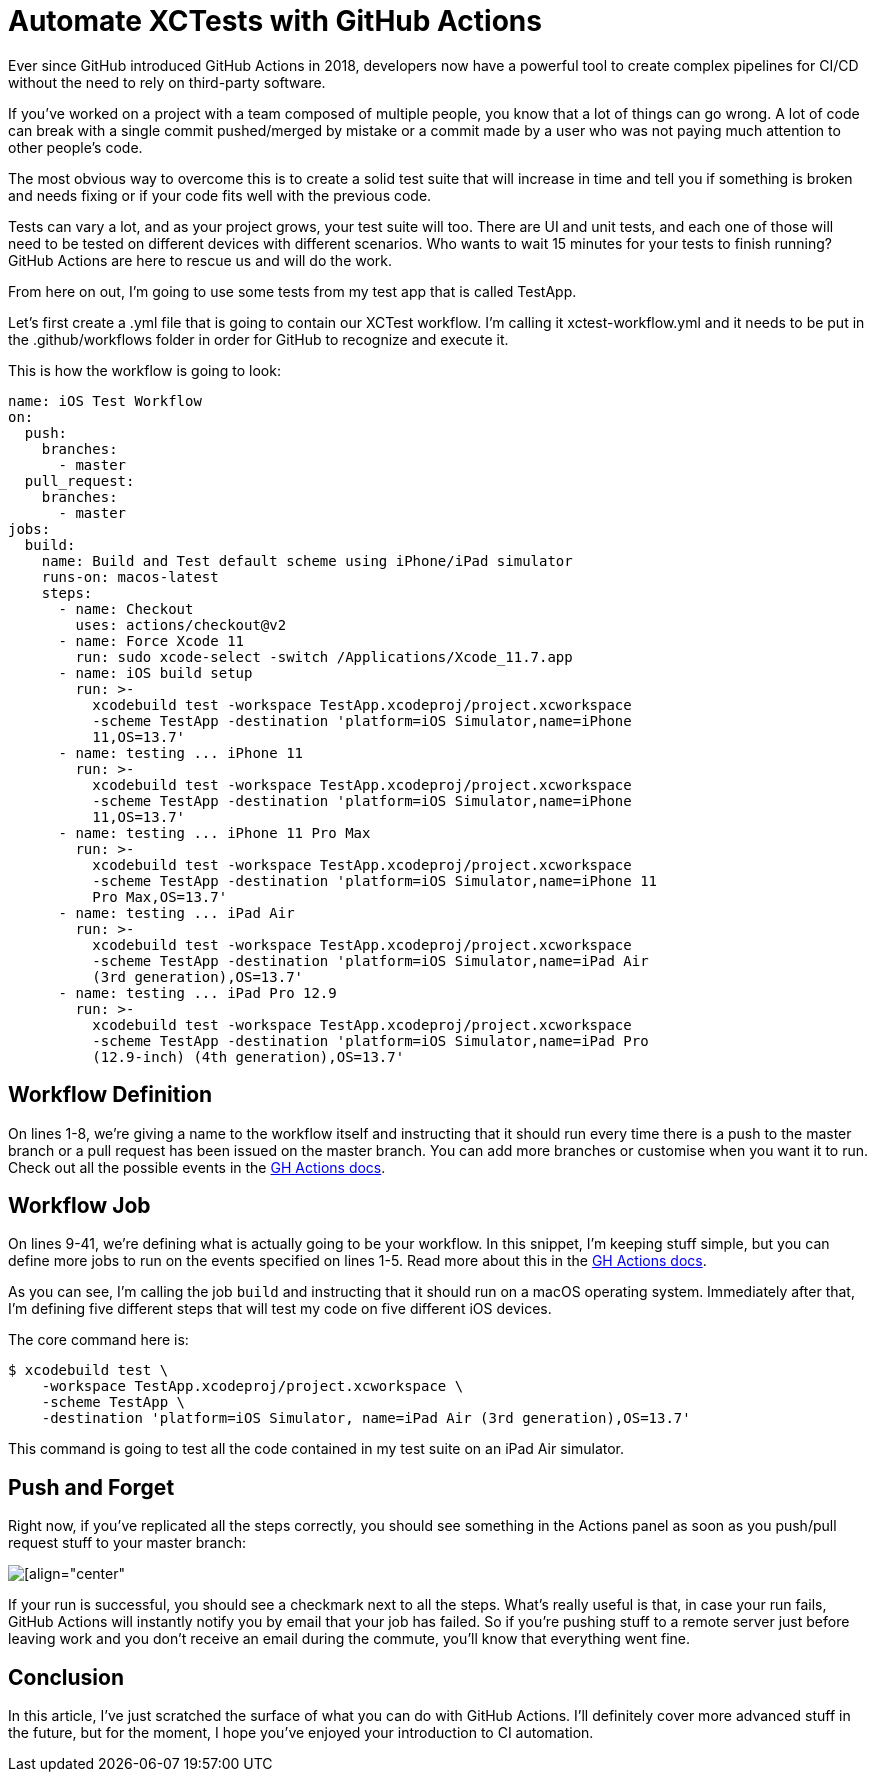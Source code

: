 = Automate XCTests with GitHub Actions

Ever since GitHub introduced GitHub Actions in 2018, developers now have a
powerful tool to create complex pipelines for CI/CD without the need to rely on
third-party software.

If you’ve worked on a project with a team composed of multiple people, you know
that a lot of things can go wrong. A lot of code can break with a single commit
pushed/merged by mistake or a commit made by a user who was not paying much
attention to other people’s code.

The most obvious way to overcome this is to create a solid test suite that will
increase in time and tell you if something is broken and needs fixing or if your
code fits well with the previous code.

Tests can vary a lot, and as your project grows, your test suite will too. There
are UI and unit tests, and each one of those will need to be tested on different
devices with different scenarios. Who wants to wait 15 minutes for your tests to
finish running? GitHub Actions are here to rescue us and will do the work.

From here on out, I’m going to use some tests from my test app that is called
TestApp.

Let’s first create a .yml file that is going to contain our XCTest workflow. I’m
calling it xctest-workflow.yml and it needs to be put in the .github/workflows
folder in order for GitHub to recognize and execute it.

This is how the workflow is going to look:

[source,yaml]
----
name: iOS Test Workflow
on:
  push:
    branches:
      - master
  pull_request:
    branches:
      - master
jobs:
  build:
    name: Build and Test default scheme using iPhone/iPad simulator
    runs-on: macos-latest
    steps:
      - name: Checkout
        uses: actions/checkout@v2
      - name: Force Xcode 11
        run: sudo xcode-select -switch /Applications/Xcode_11.7.app
      - name: iOS build setup
        run: >-
          xcodebuild test -workspace TestApp.xcodeproj/project.xcworkspace
          -scheme TestApp -destination 'platform=iOS Simulator,name=iPhone
          11,OS=13.7'
      - name: testing ... iPhone 11
        run: >-
          xcodebuild test -workspace TestApp.xcodeproj/project.xcworkspace
          -scheme TestApp -destination 'platform=iOS Simulator,name=iPhone
          11,OS=13.7'
      - name: testing ... iPhone 11 Pro Max
        run: >-
          xcodebuild test -workspace TestApp.xcodeproj/project.xcworkspace
          -scheme TestApp -destination 'platform=iOS Simulator,name=iPhone 11
          Pro Max,OS=13.7'
      - name: testing ... iPad Air
        run: >-
          xcodebuild test -workspace TestApp.xcodeproj/project.xcworkspace
          -scheme TestApp -destination 'platform=iOS Simulator,name=iPad Air
          (3rd generation),OS=13.7'
      - name: testing ... iPad Pro 12.9
        run: >-
          xcodebuild test -workspace TestApp.xcodeproj/project.xcworkspace
          -scheme TestApp -destination 'platform=iOS Simulator,name=iPad Pro
          (12.9-inch) (4th generation),OS=13.7'
----

== Workflow Definition

On lines 1-8, we’re giving a name to the workflow itself and instructing that it
should run every time there is a push to the master branch or a pull request has
been issued on the master branch. You can add more branches or customise when
you want it to run. Check out all the possible events in the
https://docs.github.com/en/free-pro-team@latest/actions/reference/workflow-syntax-for-github-actions#on[GH
Actions docs].

== Workflow Job

On lines 9-41, we’re defining what is actually going to be your workflow. In
this snippet, I’m keeping stuff simple, but you can define more jobs to run on
the events specified on lines 1-5. Read more about this in the
https://docs.github.com/en/free-pro-team@latest/actions/reference/workflow-syntax-for-github-actions#jobs[GH Actions docs].

As you can see, I’m calling the job `build` and instructing that it should run
on a macOS operating system. Immediately after that, I’m defining five different
steps that will test my code on five different iOS devices.

The core command here is:

----
$ xcodebuild test \
    -workspace TestApp.xcodeproj/project.xcworkspace \
    -scheme TestApp \
    -destination 'platform=iOS Simulator, name=iPad Air (3rd generation),OS=13.7'
----

This command is going to test all the code contained in my test suite on an iPad
Air simulator.

== Push and Forget

Right now, if you’ve replicated all the steps correctly, you should see
something in the Actions panel as soon as you push/pull request stuff to your
master branch:

image::https://miro.medium.com/max/1400/1*rm0DkyON3dOROrRRjlypkg.png[[align="center"]

If your run is successful, you should see a checkmark next to all the steps.
What’s really useful is that, in case your run fails, GitHub Actions will
instantly notify you by email that your job has failed. So if you’re pushing
stuff to a remote server just before leaving work and you don’t receive an email
during the commute, you’ll know that everything went fine.

== Conclusion

In this article, I’ve just scratched the surface of what you can do with GitHub
Actions. I’ll definitely cover more advanced stuff in the future, but for the
moment, I hope you’ve enjoyed your introduction to CI automation.
